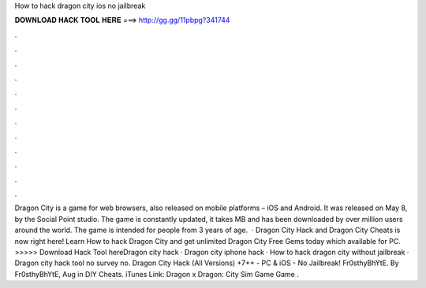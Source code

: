 How to hack dragon city ios no jailbreak

𝐃𝐎𝐖𝐍𝐋𝐎𝐀𝐃 𝐇𝐀𝐂𝐊 𝐓𝐎𝐎𝐋 𝐇𝐄𝐑𝐄 ===> http://gg.gg/11pbpg?341744

.

.

.

.

.

.

.

.

.

.

.

.

Dragon City is a game for web browsers, also released on mobile platforms – iOS and Android. It was released on May 8, by the Social Point studio. The game is constantly updated, it takes MB and has been downloaded by over million users around the world. The game is intended for people from 3 years of age.  · Dragon City Hack and Dragon City Cheats is now right here! Learn How to hack Dragon City and get unlimited Dragon City Free Gems today which available for PC. >>>>> Download Hack Tool hereDragon city hack · Dragon city iphone hack · How to hack dragon city without jailbreak · Dragon city hack tool no survey no. Dragon City Hack (All Versions) +7++ - PC & iOS - No Jailbreak! Fr0sthyBhYtE. By Fr0sthyBhYtE, Aug in DIY Cheats. iTunes Link: ‎Dragon x Dragon: City Sim Game Game .